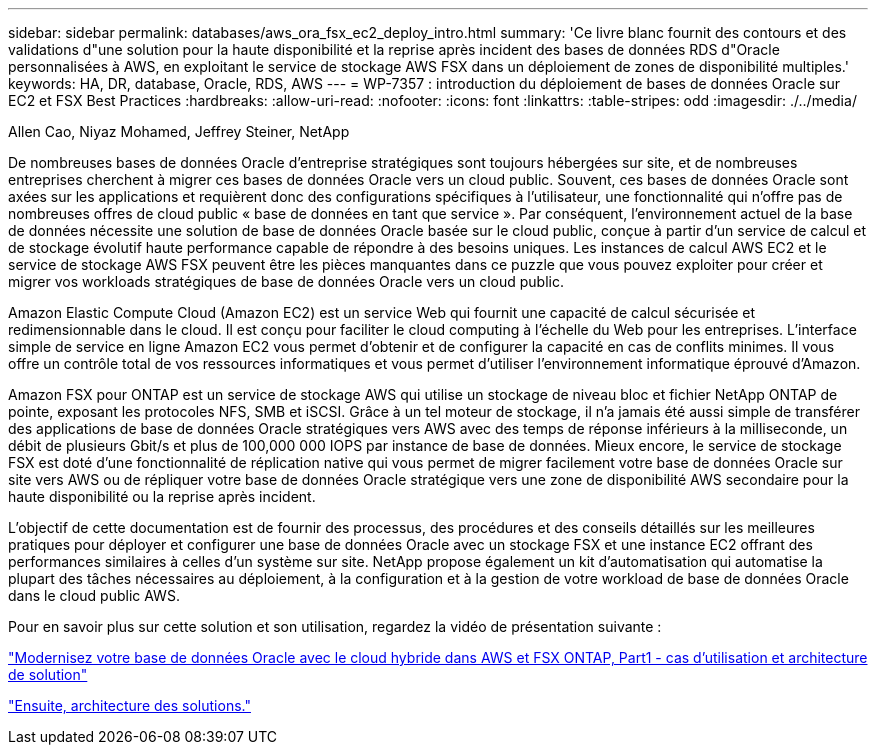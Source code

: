 ---
sidebar: sidebar 
permalink: databases/aws_ora_fsx_ec2_deploy_intro.html 
summary: 'Ce livre blanc fournit des contours et des validations d"une solution pour la haute disponibilité et la reprise après incident des bases de données RDS d"Oracle personnalisées à AWS, en exploitant le service de stockage AWS FSX dans un déploiement de zones de disponibilité multiples.' 
keywords: HA, DR, database, Oracle, RDS, AWS 
---
= WP-7357 : introduction du déploiement de bases de données Oracle sur EC2 et FSX Best Practices
:hardbreaks:
:allow-uri-read: 
:nofooter: 
:icons: font
:linkattrs: 
:table-stripes: odd
:imagesdir: ./../media/


Allen Cao, Niyaz Mohamed, Jeffrey Steiner, NetApp

[role="lead"]
De nombreuses bases de données Oracle d'entreprise stratégiques sont toujours hébergées sur site, et de nombreuses entreprises cherchent à migrer ces bases de données Oracle vers un cloud public. Souvent, ces bases de données Oracle sont axées sur les applications et requièrent donc des configurations spécifiques à l'utilisateur, une fonctionnalité qui n'offre pas de nombreuses offres de cloud public « base de données en tant que service ». Par conséquent, l'environnement actuel de la base de données nécessite une solution de base de données Oracle basée sur le cloud public, conçue à partir d'un service de calcul et de stockage évolutif haute performance capable de répondre à des besoins uniques. Les instances de calcul AWS EC2 et le service de stockage AWS FSX peuvent être les pièces manquantes dans ce puzzle que vous pouvez exploiter pour créer et migrer vos workloads stratégiques de base de données Oracle vers un cloud public.

Amazon Elastic Compute Cloud (Amazon EC2) est un service Web qui fournit une capacité de calcul sécurisée et redimensionnable dans le cloud. Il est conçu pour faciliter le cloud computing à l'échelle du Web pour les entreprises. L'interface simple de service en ligne Amazon EC2 vous permet d'obtenir et de configurer la capacité en cas de conflits minimes. Il vous offre un contrôle total de vos ressources informatiques et vous permet d'utiliser l'environnement informatique éprouvé d'Amazon.

Amazon FSX pour ONTAP est un service de stockage AWS qui utilise un stockage de niveau bloc et fichier NetApp ONTAP de pointe, exposant les protocoles NFS, SMB et iSCSI. Grâce à un tel moteur de stockage, il n'a jamais été aussi simple de transférer des applications de base de données Oracle stratégiques vers AWS avec des temps de réponse inférieurs à la milliseconde, un débit de plusieurs Gbit/s et plus de 100,000 000 IOPS par instance de base de données. Mieux encore, le service de stockage FSX est doté d'une fonctionnalité de réplication native qui vous permet de migrer facilement votre base de données Oracle sur site vers AWS ou de répliquer votre base de données Oracle stratégique vers une zone de disponibilité AWS secondaire pour la haute disponibilité ou la reprise après incident.

L'objectif de cette documentation est de fournir des processus, des procédures et des conseils détaillés sur les meilleures pratiques pour déployer et configurer une base de données Oracle avec un stockage FSX et une instance EC2 offrant des performances similaires à celles d'un système sur site. NetApp propose également un kit d'automatisation qui automatise la plupart des tâches nécessaires au déploiement, à la configuration et à la gestion de votre workload de base de données Oracle dans le cloud public AWS.

Pour en savoir plus sur cette solution et son utilisation, regardez la vidéo de présentation suivante :

link:https://www.netapp.tv/insight/details/30000?playlist_id=275&mcid=04891225598830484314259903524057913910["Modernisez votre base de données Oracle avec le cloud hybride dans AWS et FSX ONTAP, Part1 - cas d'utilisation et architecture de solution"^]

link:aws_ora_fsx_ec2_architecture.html["Ensuite, architecture des solutions."]
